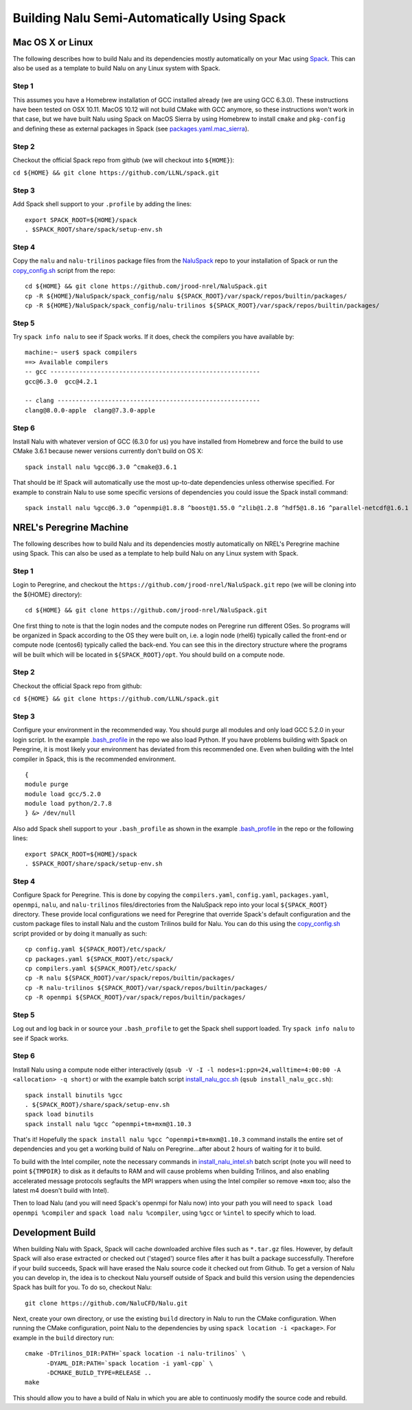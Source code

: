 Building Nalu Semi-Automatically Using Spack
============================================

Mac OS X or Linux
-----------------

The following describes how to build Nalu and its dependencies
mostly automatically on your Mac using 
`Spack <https://spack.readthedocs.io/en/latest>`__. 
This can also be used as a template to build Nalu on any 
Linux system with Spack.

Step 1
~~~~~~

This assumes you have a Homebrew installation of GCC installed already 
(we are using GCC 6.3.0). These instructions have been tested on OSX 10.11. MacOS 10.12 
will not build CMake with GCC anymore, so these instructions won't work 
in that case, but we have built Nalu using Spack on MacOS Sierra by
using Homebrew to install ``cmake`` and ``pkg-config`` and defining these 
as external packages in Spack (see 
`packages.yaml.mac_sierra <https://github.com/jrood-nrel/NaluSpack/blob/master/packages.yaml.mac_sierra>`__).

Step 2
~~~~~~

Checkout the official Spack repo from github (we will checkout into ``${HOME}``):

``cd ${HOME} && git clone https://github.com/LLNL/spack.git``

Step 3
~~~~~~

Add Spack shell support to your ``.profile`` by adding the lines:

::

    export SPACK_ROOT=${HOME}/spack
    . $SPACK_ROOT/share/spack/setup-env.sh

Step 4
~~~~~~

Copy the ``nalu`` and ``nalu-trilinos`` package files from the 
`NaluSpack <https://github.com/jrood-nrel/NaluSpack>`__ repo to
your installation of Spack or run the 
`copy_config.sh <https://github.com/jrood-nrel/NaluSpack/blob/master/copy_config.sh>`__
script from the repo:

::

    cd ${HOME} && git clone https://github.com/jrood-nrel/NaluSpack.git
    cp -R ${HOME}/NaluSpack/spack_config/nalu ${SPACK_ROOT}/var/spack/repos/builtin/packages/
    cp -R ${HOME}/NaluSpack/spack_config/nalu-trilinos ${SPACK_ROOT}/var/spack/repos/builtin/packages/

Step 5
~~~~~~

Try ``spack info nalu`` to see if Spack works. If it does, check the
compilers you have available by:

::

    machine:~ user$ spack compilers
    ==> Available compilers
    -- gcc ----------------------------------------------------------
    gcc@6.3.0  gcc@4.2.1

    -- clang --------------------------------------------------------
    clang@8.0.0-apple  clang@7.3.0-apple

Step 6
~~~~~~

Install Nalu with whatever version of GCC (6.3.0 for us) you have
installed from Homebrew and force the build to use CMake 3.6.1 because
newer versions currently don't build on OS X:

::

    spack install nalu %gcc@6.3.0 ^cmake@3.6.1

That should be it! Spack will automatically use the most up-to-date dependencies 
unless otherwise specified. For example to constrain Nalu to use some specific 
versions of dependencies you could issue the Spack install command:

::

    spack install nalu %gcc@6.3.0 ^openmpi@1.8.8 ^boost@1.55.0 ^zlib@1.2.8 ^hdf5@1.8.16 ^parallel-netcdf@1.6.1 ^netcdf@4.3.3.1 ^cmake@3.1.0 


NREL's Peregrine Machine
------------------------

The following describes how to build Nalu and its dependencies
mostly automatically on NREL's Peregrine machine using Spack. This can also be
used as a template to help build Nalu on any Linux system with Spack.

Step 1
~~~~~~

Login to Peregrine, and checkout the ``https://github.com/jrood-nrel/NaluSpack.git`` 
repo (we will be cloning into the ${HOME} directory):

::

   cd ${HOME} && git clone https://github.com/jrood-nrel/NaluSpack.git

One first thing to note is that the login nodes and the compute nodes on Peregrine 
run different OSes. So programs will be organized in Spack according to the OS 
they were built on, i.e. a login node (rhel6) typically called the front-end or 
compute node (centos6) typically called the back-end. You can see this in the 
directory structure where the programs will be built which will be located 
in ``${SPACK_ROOT}/opt``. You should build on a compute node.

Step 2
~~~~~~

Checkout the official Spack repo from github:

``cd ${HOME} && git clone https://github.com/LLNL/spack.git``

Step 3
~~~~~~

Configure your environment in the recommended way. You should purge all 
modules and only load GCC 5.2.0 in your login script. In the example 
`.bash_profile <https://github.com/jrood-nrel/NaluSpack/blob/master/dot_bash_profile.sh>`__
in the repo we also load Python. If you have problems building with Spack on 
Peregrine, it is most likely your environment has deviated from this 
recommended one. Even when building with the Intel compiler in Spack, 
this is the recommended environment.

::

   {
   module purge
   module load gcc/5.2.0
   module load python/2.7.8
   } &> /dev/null

Also add Spack shell support to your ``.bash_profile`` as shown in the example 
`.bash_profile <https://github.com/jrood-nrel/NaluSpack/blob/master/dot_bash_profile.sh>`__
in the repo or the following lines:

::

   export SPACK_ROOT=${HOME}/spack
   . $SPACK_ROOT/share/spack/setup-env.sh

Step 4
~~~~~~

Configure Spack for Peregrine. This is done by copying the ``compilers.yaml``, 
``config.yaml``, ``packages.yaml``, ``openmpi``, ``nalu``, and ``nalu-trilinos`` 
files/directories from the NaluSpack repo into your local ``${SPACK_ROOT}`` directory. 
These provide local configurations we need for Peregrine that override Spack's 
default configuration and the custom package files to install Nalu and the custom 
Trilinos build for Nalu. You can do this using the
`copy_config.sh <https://github.com/jrood-nrel/NaluSpack/blob/master/copy_config.sh>`__
script provided or by doing it manually as such:

::

   cp config.yaml ${SPACK_ROOT}/etc/spack/
   cp packages.yaml ${SPACK_ROOT}/etc/spack/
   cp compilers.yaml ${SPACK_ROOT}/etc/spack/
   cp -R nalu ${SPACK_ROOT}/var/spack/repos/builtin/packages/
   cp -R nalu-trilinos ${SPACK_ROOT}/var/spack/repos/builtin/packages/
   cp -R openmpi ${SPACK_ROOT}/var/spack/repos/builtin/packages/

Step 5
~~~~~~

Log out and log back in or source your ``.bash_profile`` to get the Spack 
shell support loaded. Try ``spack info nalu`` to see if Spack works.

Step 6
~~~~~~

Install Nalu using a compute node either interactively 
(``qsub -V -I -l nodes=1:ppn=24,walltime=4:00:00 -A <allocation> -q short``) 
or with the example batch script  
`install_nalu_gcc.sh <https://github.com/jrood-nrel/NaluSpack/blob/master/install_nalu_gcc.sh>`__
(``qsub install_nalu_gcc.sh``):

::

   spack install binutils %gcc
   . ${SPACK_ROOT}/share/spack/setup-env.sh
   spack load binutils
   spack install nalu %gcc ^openmpi+tm+mxm@1.10.3

That's it! Hopefully the ``spack install nalu %gcc ^openmpi+tm+mxm@1.10.3`` 
command installs the entire set of dependencies and you get a working build 
of Nalu on Peregrine...after about 2 hours of waiting for it to build.

To build with the Intel compiler, note the necessary commands in 
`install_nalu_intel.sh <https://github.com/jrood-nrel/NaluSpack/blob/master/install_nalu_intel.sh>`__ 
batch script (note you will need to point ``${TMPDIR}`` to disk as it defaults to 
RAM and will cause problems when building Trilinos, and also enabling accelerated 
message protocols segfaults the MPI wrappers when using the Intel compiler so 
remove ``+mxm`` too; also the latest m4 doesn't build with Intel).

Then to load Nalu (and you will need Spack's openmpi for Nalu now) into your path you 
will need to ``spack load openmpi %compiler`` and ``spack load nalu %compiler``, using 
``%gcc`` or ``%intel`` to specify which to load.

Development Build
-----------------

When building Nalu with Spack, Spack will cache downloaded archive files such as 
``*.tar.gz`` files. However, by default Spack will also erase extracted or
checked out ('staged') source files after it has built a package successfully. 
Therefore if your build succeeds, Spack will have erased the Nalu source code 
it checked out from Github. To get a version of Nalu you can develop in, 
the idea is to checkout Nalu yourself outside of Spack and build this version 
using the dependencies Spack has built for you. To do so, checkout Nalu:

::

   git clone https://github.com/NaluCFD/Nalu.git

Next, create your own directory, or use the existing ``build`` directory in Nalu to 
run the CMake configuration. When running the CMake configuration, point Nalu to 
the dependencies by using ``spack location -i <package>``. For example in the 
``build`` directory run:

::

   cmake -DTrilinos_DIR:PATH=`spack location -i nalu-trilinos` \
         -DYAML_DIR:PATH=`spack location -i yaml-cpp` \
         -DCMAKE_BUILD_TYPE=RELEASE ..
   make

This should allow you to have a build of Nalu in which you are able to continuosly modify 
the source code and rebuild.
